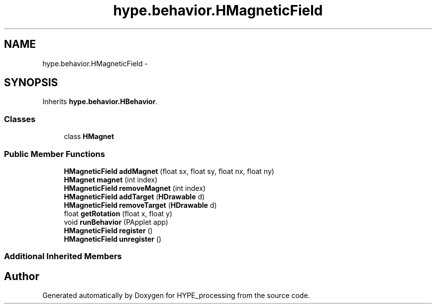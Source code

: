 .TH "hype.behavior.HMagneticField" 3 "Mon May 20 2013" "HYPE_processing" \" -*- nroff -*-
.ad l
.nh
.SH NAME
hype.behavior.HMagneticField \- 
.SH SYNOPSIS
.br
.PP
.PP
Inherits \fBhype\&.behavior\&.HBehavior\fP\&.
.SS "Classes"

.in +1c
.ti -1c
.RI "class \fBHMagnet\fP"
.br
.in -1c
.SS "Public Member Functions"

.in +1c
.ti -1c
.RI "\fBHMagneticField\fP \fBaddMagnet\fP (float sx, float sy, float nx, float ny)"
.br
.ti -1c
.RI "\fBHMagnet\fP \fBmagnet\fP (int index)"
.br
.ti -1c
.RI "\fBHMagneticField\fP \fBremoveMagnet\fP (int index)"
.br
.ti -1c
.RI "\fBHMagneticField\fP \fBaddTarget\fP (\fBHDrawable\fP d)"
.br
.ti -1c
.RI "\fBHMagneticField\fP \fBremoveTarget\fP (\fBHDrawable\fP d)"
.br
.ti -1c
.RI "float \fBgetRotation\fP (float x, float y)"
.br
.ti -1c
.RI "void \fBrunBehavior\fP (PApplet app)"
.br
.ti -1c
.RI "\fBHMagneticField\fP \fBregister\fP ()"
.br
.ti -1c
.RI "\fBHMagneticField\fP \fBunregister\fP ()"
.br
.in -1c
.SS "Additional Inherited Members"


.SH "Author"
.PP 
Generated automatically by Doxygen for HYPE_processing from the source code\&.
